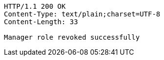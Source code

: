 [source,http,options="nowrap"]
----
HTTP/1.1 200 OK
Content-Type: text/plain;charset=UTF-8
Content-Length: 33

Manager role revoked successfully
----